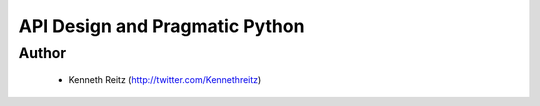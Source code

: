 ===============================
API Design and Pragmatic Python
===============================

Author
------
  * Kenneth Reitz (http://twitter.com/Kennethreitz)

